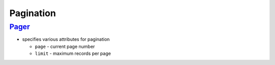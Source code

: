 ==========
Pagination
==========

`Pager </Data/Query/DisplayCriteria/Pager.php>`_
------------------------------------------------

- specifies various attributes for pagination

  - ``page`` - current page number
  - ``limit`` - maximum records per page

